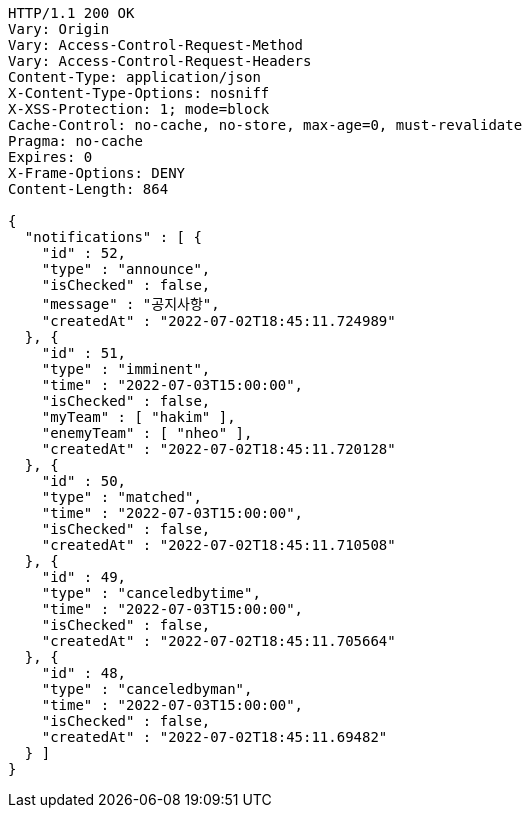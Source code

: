 [source,http,options="nowrap"]
----
HTTP/1.1 200 OK
Vary: Origin
Vary: Access-Control-Request-Method
Vary: Access-Control-Request-Headers
Content-Type: application/json
X-Content-Type-Options: nosniff
X-XSS-Protection: 1; mode=block
Cache-Control: no-cache, no-store, max-age=0, must-revalidate
Pragma: no-cache
Expires: 0
X-Frame-Options: DENY
Content-Length: 864

{
  "notifications" : [ {
    "id" : 52,
    "type" : "announce",
    "isChecked" : false,
    "message" : "공지사항",
    "createdAt" : "2022-07-02T18:45:11.724989"
  }, {
    "id" : 51,
    "type" : "imminent",
    "time" : "2022-07-03T15:00:00",
    "isChecked" : false,
    "myTeam" : [ "hakim" ],
    "enemyTeam" : [ "nheo" ],
    "createdAt" : "2022-07-02T18:45:11.720128"
  }, {
    "id" : 50,
    "type" : "matched",
    "time" : "2022-07-03T15:00:00",
    "isChecked" : false,
    "createdAt" : "2022-07-02T18:45:11.710508"
  }, {
    "id" : 49,
    "type" : "canceledbytime",
    "time" : "2022-07-03T15:00:00",
    "isChecked" : false,
    "createdAt" : "2022-07-02T18:45:11.705664"
  }, {
    "id" : 48,
    "type" : "canceledbyman",
    "time" : "2022-07-03T15:00:00",
    "isChecked" : false,
    "createdAt" : "2022-07-02T18:45:11.69482"
  } ]
}
----